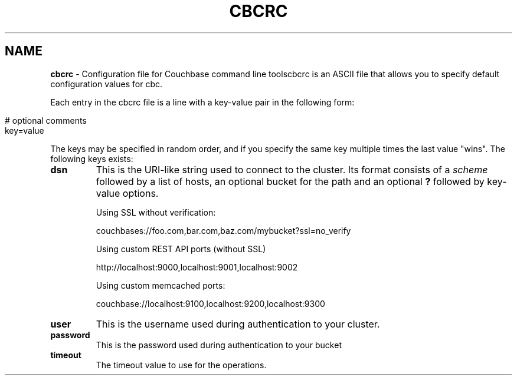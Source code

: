 .\" generated with Ronn/v0.7.3
.\" http://github.com/rtomayko/ronn/tree/0.7.3
.
.TH "CBCRC" "4" "June 2014" "" ""
.
.SH "NAME"
\fBcbcrc\fR \- Configuration file for Couchbase command line toolscbcrc is an ASCII file that allows you to specify default configuration values for cbc\.
.
.P
Each entry in the cbcrc file is a line with a key\-value pair in the following form:
.
.IP "" 4
.
.nf

# optional comments
key=value
.
.fi
.
.IP "" 0
.
.P
The keys may be specified in random order, and if you specify the same key multiple times the last value "wins"\. The following keys exists:
.
.TP
\fBdsn\fR
This is the URI\-like string used to connect to the cluster\. Its format consists of a \fIscheme\fR followed by a list of hosts, an optional bucket for the path and an optional \fB?\fR followed by key\-value options\.
.
.IP
Using SSL without verification:
.
.IP
couchbases://foo\.com,bar\.com,baz\.com/mybucket?ssl=no_verify
.
.IP
Using custom REST API ports (without SSL)
.
.IP
http://localhost:9000,localhost:9001,localhost:9002
.
.IP
Using custom memcached ports:
.
.IP
couchbase://localhost:9100,localhost:9200,localhost:9300
.
.TP
\fBuser\fR
This is the username used during authentication to your cluster\.
.
.TP
\fBpassword\fR
This is the password used during authentication to your bucket
.
.TP
\fBtimeout\fR
The timeout value to use for the operations\.
